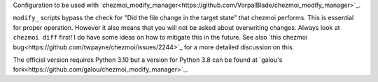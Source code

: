 Configuration to be used with `chezmoi_modify_manager<https://github.com/VorpalBlade/chezmoi_modify_manager>`_.

``modify_`` scripts bypass the check for "Did the file change in the target
state" that chezmoi performs. This is essential for proper operation.
However it also means that you will not be asked about overwriting changes.
Always look at ``chezmoi diff`` first! I do have some ideas on how to mitigate
this in the future. See also `this chezmoi bug<https://github.com/twpayne/chezmoi/issues/2244>`_
for a more detailed discussion on this.

The official version requires Python 3.10 but a version for Python 3.8 can be found at `galou's fork<https://github.com/galou/chezmoi_modify_manager>`_.
